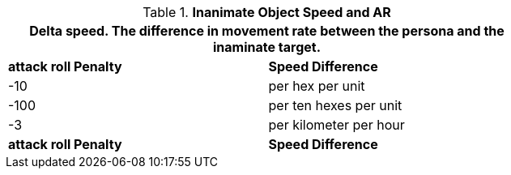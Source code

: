 // Table 29.6 Speed Difference and AR
.*Inanimate Object Speed and AR*
[width="75%",cols="2*^",frame="all", stripes="even"]
|===
2+<|Delta speed. The difference in movement rate between the persona and the inaminate target. 

s|attack roll Penalty 
s|Speed Difference

|-10
|per hex per unit

|-100
|per ten hexes per unit

|-3
| per kilometer per hour

s|attack roll Penalty 
s|Speed Difference
|===
